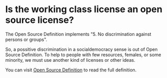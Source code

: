 
* Is the working class license an open source license?

The Open Source Definition implements "5. No discrimination against
persons or groups".

So, a possitive discrimination in a socialdemocracy sense is out of
Open Source Definition. To help to people with few resources, females,
or some minority, we must use another kind of licenses or other ideas.

You can visit [[https://opensource.org/osd][Open Source Definition]] to read the full definition.
